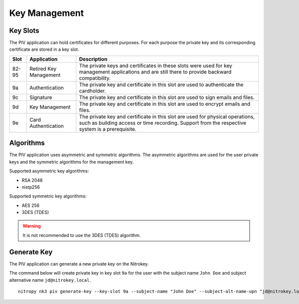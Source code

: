 Key Management
==============

Key Slots
---------

The PIV application can hold certificates for different purposes.
For each purpose the private key and its corresponding certificate are stored in a key slot.

+-------+------------------------+-------------------------------------------------------+
| Slot  | Application            | Description                                           |
+=======+========================+=======================================================+
| 82-95 | Retired Key Management | The private keys and certificates in these slots were |
|       |                        | used for key management applications and are still    |
|       |                        | there to provide backward compatibility.              |
+-------+------------------------+-------------------------------------------------------+
| 9a    | Authentication         | The private key and certificate in this slot          |
|       |                        | are used to authenticate the cardholder.              |
+-------+------------------------+-------------------------------------------------------+
| 9c    | Signature              | The private key and certificate in this slot          |
|       |                        | are used to sign emails and files.                    |
+-------+------------------------+-------------------------------------------------------+
| 9d    | Key Management         | The private key and certificate in this slot          |
|       |                        | are used to encrypt emails and files.                 |
+-------+------------------------+-------------------------------------------------------+
| 9e    | Card Authentication    | The private key and certificate in this slot          |
|       |                        | are used for physical operations, such as building    |
|       |                        | access or time recording. Support from the respective |
|       |                        | system is a prerequisite.                             |
+-------+------------------------+-------------------------------------------------------+

Algorithms
----------

The PIV application uses asymmetric and symmetric algorithms.
The asymmetric algorithms are used for the user private keys and the symmetric algorithms for the management key.

Supported asymmetric key algorithms:

* RSA 2048
* nistp256

Supported symmetric key algorithms:

* AES 256
* 3DES (TDES)

.. warning::
   It is not recommended to use the 3DES (TDES) algorithm.

Generate Key
------------

The PIV application can generate a new private key on the Nitrokey.

The command below will create private key in key slot ``9a`` for the user with the subject name ``John Doe`` and subject alternative name ``jd@nitrokey.local``.

::

   nitropy nk3 piv generate-key --key-slot 9a --subject-name "John Doe" --subject-alt-name-upn "jd@nitrokey.local"

